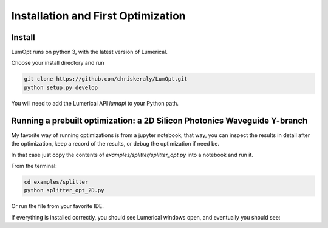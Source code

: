 Installation and First Optimization
===================================

Install
-------

LumOpt runs on python 3, with the latest version of Lumerical.

Choose your install directory and run

.. code-block:: bash

    git clone https://github.com/chriskeraly/LumOpt.git
    python setup.py develop

You will need to add the Lumerical API `lumapi` to your Python path.


Running a prebuilt optimization: a 2D Silicon Photonics Waveguide Y-branch
--------------------------------------------------------------------------

My favorite way of running optimizations is from a jupyter notebook, that way, you can inspect the results in detail after
the optimization, keep a record of the results, or debug the optimization if need be.

In that case just copy the contents of `examples/splitter/splitter_opt.py` into a notebook and run it.

From the terminal:

.. code-block:: bash

    cd examples/splitter
    python splitter_opt_2D.py

Or run the file from your favorite IDE.

If everything is installed correctly, you should see Lumerical windows open, and eventually you should see:

.. raw:: html

    <video width="700" height="400" controls autoplay src="_static/splitter_vid.mp4"></video>
